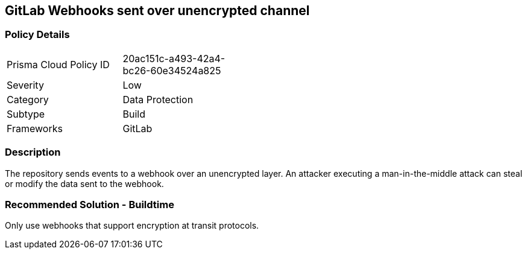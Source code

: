 == GitLab Webhooks sent over unencrypted channel

=== Policy Details 

[width=45%]
[cols="1,1"]
|=== 

|Prisma Cloud Policy ID 
|20ac151c-a493-42a4-bc26-60e34524a825

|Severity
|Low 
// add severity level

|Category
|Data Protection 
// add category+link

|Subtype
|Build
// add subtype-build/runtime

|Frameworks
|GitLab

|=== 

=== Description 

The repository sends events to a webhook over an unencrypted layer. An attacker executing a man-in-the-middle attack can steal or modify the data sent to the webhook.

=== Recommended Solution - Buildtime

Only use webhooks that support encryption at transit protocols.











